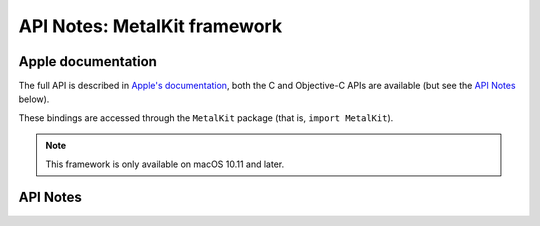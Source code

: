 .. module:: MetalKit
   :platform: macOS 10.11+
   :synopsis: Bindings for the MetalKit framework

API Notes: MetalKit framework
=============================

Apple documentation
-------------------

The full API is described in `Apple's documentation`__, both
the C and Objective-C APIs are available (but see the `API Notes`_ below).

.. __: https://developer.apple.com/documentation/metalkit/?language=objc

These bindings are accessed through the ``MetalKit`` package (that is, ``import MetalKit``).

.. note::

   This framework is only available on macOS 10.11 and later.

API Notes
---------
